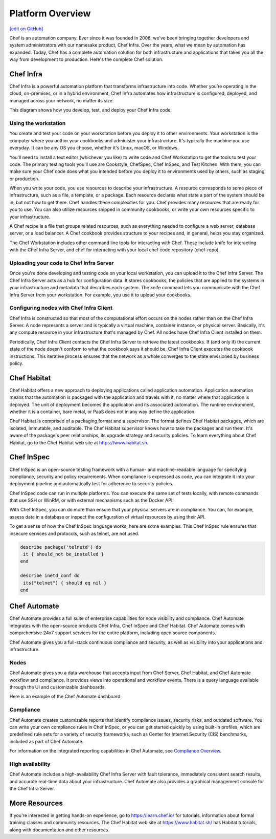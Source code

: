 .. The contents of this file is sync'd with /release_compliance/index.rst

=====================================================
Platform Overview
=====================================================
`[edit on GitHub] <https://github.com/chef/chef-web-docs/blob/master/chef_master/source/platform_overview.rst>`__

Chef is an automation company. Ever since it was founded in 2008, we've been bringing together developers and system administrators with our namesake product, Chef Infra. Over the years, what we mean by automation has expanded. Today, Chef has a complete automation solution for both infrastructure and applications that takes you all the way from development to production. Here's the complete Chef solution.

.. image:: ../../images/automate_architecture.svg
   :width: 500px
   :align: center

Chef Infra
=====================================================

.. tag chef

Chef Infra is a powerful automation platform that transforms infrastructure into code. Whether you’re operating in the cloud, on-premises, or in a hybrid environment, Chef Infra automates how infrastructure is configured, deployed, and managed across your network, no matter its size.

This diagram shows how you develop, test, and deploy your Chef Infra code.

.. image:: ../../images/start_chef.svg
   :width: 700px
   :align: center

.. end_tag

Using the workstation
-----------------------------------------------------
You create and test your code on your workstation before you deploy it to other environments. Your workstation is the computer where you author your cookbooks and administer your infrastructure. It's typically the machine you use everyday. It can be any OS you choose, whether it's Linux, macOS, or Windows.

You'll need to install a text editor (whichever you like) to write code and Chef Workstation to get the tools to test your code. The primary testing tools you'll use are Cookstyle, ChefSpec, Chef InSpec, and Test Kitchen. With them, you can make sure your Chef code does what you intended before you deploy it to environments used by others, such as staging or production.

When you write your code, you use resources to describe your infrastructure. A resource corresponds to some piece of infrastructure, such as a file, a template, or a package. Each resource declares what state a part of the system should be in, but not how to get there. Chef handles these complexities for you. Chef provides many resources that are ready for you to use. You can also utilize resources shipped in community cookbooks, or write your own resources specific to your infrastructure.

A Chef recipe is a file that groups related resources, such as everything needed to configure a web server, database server, or a load balancer. A Chef cookbook provides structure to your recipes and, in general, helps you stay organized.

The Chef Workstation includes other command line tools for interacting with Chef. These include knife for interacting with the Chef Infra Server, and chef for interacting with your local chef code repository (chef-repo).

Uploading your code to Chef Infra Server
-----------------------------------------------------

Once you're done developing and testing code on your local workstation, you can upload it to the Chef Infra Server. The Chef Infra Server acts as a hub for configuration data. It stores cookbooks, the policies that are applied to the systems in your infrastructure and metadata that describes each system. The knife command lets you communicate with the Chef Infra Server from your workstation. For example, you use it to upload your cookbooks.

Configuring nodes with Chef Infra Client
-----------------------------------------------------
Chef Infra is constructed so that most of the computational effort occurs on the nodes rather than on the Chef Infra Server.  A node represents a server and is typically a virtual machine, container instance, or physical server. Basically, it's any compute resource in your infrastructure that's managed by Chef. All nodes have Chef Infra Client installed on them.

Periodically, Chef Infra Client contacts the Chef Infra Server to retrieve the latest cookbooks. If (and only if) the current state of the node doesn't conform to what the cookbook says it should be, Chef Infra Client executes the cookbook instructions. This iterative process ensures that the network as a whole converges to the state envisioned by business policy.

Chef Habitat
=====================================================

Chef Habitat offers a new approach to deploying applications called application automation. Application automation means that the automation is packaged with the application and travels with it, no matter where that application is deployed. The unit of deployment becomes the application and its associated automation. The runtime environment, whether it is a container, bare metal, or PaaS does not in any way define the application.

Chef Habitat is comprised of a packaging format and a supervisor. The format defines Chef Habitat packages, which are isolated, immutable, and auditable. The Chef Habitat supervisor knows how to take the packages and run them. It's aware of the package's peer relationships, its upgrade strategy and security policies.
To learn everything about Chef Habitat, go to the Chef Habitat web site at `https://www.habitat.sh <https://www.habitat.sh/>`__.

Chef InSpec
=====================================================

Chef InSpec is an open-source testing framework with a human- and machine-readable language for specifying compliance, security and policy requirements. When compliance is expressed as code, you can integrate it into your deployment pipeline and automatically test for adherence to security policies.

Chef InSpec code can run in multiple platforms. You can execute the same set of tests locally, with remote commands that use SSH or WinRM, or with external mechanisms such as the Docker API.

With Chef InSpec, you can do more than ensure that your physical servers are in compliance. You can, for example, assess data in a database or inspect the configuration of virtual resources by using their API.

To get a sense of how the Chef InSpec language works, here are some examples. This Chef InSpec rule ensures that insecure services and protocols, such as telnet, are not used.

.. code-block:: ruby

   describe package('telnetd') do
    it { should_not be_installed }
   end

   describe inetd_conf do
    its("telnet") { should eq nil }
   end

Chef Automate
=====================================================

Chef Automate provides a full suite of enterprise capabilities for node visibility and compliance. Chef Automate integrates with the open-source products Chef Infra, Chef InSpec and Chef Habitat. Chef Automate comes with comprehensive 24x7 support services for the entire platform, including open source components.

Chef Automate gives you a full-stack continuous compliance and security, as well as visibility into your applications and infrastructure.

Nodes
-----------------------------------------------------

Chef Automate gives you a data warehouse that accepts input from Chef Server, Chef Habitat, and Chef Automate workflow and compliance. It provides views into operational and workflow events. There is a query language available through the UI and customizable dashboards.

Here is an example of the Chef Automate dashboard.

.. image:: ../../images/visibility1.png
   :width: 700px
   :align: center

Compliance
-----------------------------------------------------

Chef Automate creates customizable reports that identify compliance issues, security risks, and outdated software. You can write your own compliance rules in Chef InSpec, or you can get started quickly by using built-in profiles, which are predefined rule sets for a variety of security frameworks, such as Center for Internet Security (CIS) benchmarks, included as part of Chef Automate.

For information on the integrated reporting capabilities in Chef Automate, see `Compliance Overview </chef_automate_compliance.html>`__.

High availability
-----------------------------------------------------

Chef Automate includes a high-availability Chef Infra Server with fault tolerance, immediately consistent search results, and accurate real-time data about your infrastructure. Chef Automate also provides a graphical management console for the Chef Infra Server.

More Resources
=====================================================

If you're interested in getting hands-on experience, go to https://learn.chef.io/ for tutorials, information about formal training classes and community resources. The Chef Habitat web site at https://www.habitat.sh/ has Habitat tutorials, along with documentation and other resources.

